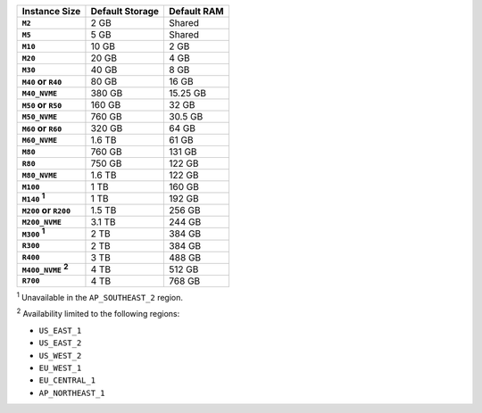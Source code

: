 .. list-table::
   :header-rows: 1
   :stub-columns: 1

   * - Instance Size
     - Default Storage
     - Default RAM

   * - ``M2``
     - 2 GB
     - Shared

   * - ``M5``
     - 5 GB
     - Shared

   * - ``M10``
     - 10 GB
     - 2 GB

   * - ``M20``
     - 20 GB
     - 4 GB

   * - ``M30``
     - 40 GB
     - 8 GB

   * - ``M40`` or ``R40``
     - 80 GB
     - 16 GB

   * - ``M40_NVME``
     - 380 GB
     - 15.25 GB

   * - ``M50`` or ``R50``
     - 160 GB
     - 32 GB

   * - ``M50_NVME``
     - 760 GB
     - 30.5 GB

   * - ``M60`` or ``R60``
     - 320 GB
     - 64 GB

   * - ``M60_NVME``
     - 1.6 TB
     - 61 GB

   * - ``M80``
     - 760 GB
     - 131 GB

   * - ``R80``
     - 750 GB
     - 122 GB

   * - ``M80_NVME``
     - 1.6 TB
     - 122 GB

   * - ``M100``
     - 1 TB
     - 160 GB

   * - ``M140`` :sup:`1`
     - 1 TB
     - 192 GB

   * - ``M200`` or ``R200``
     - 1.5 TB
     - 256 GB

   * - ``M200_NVME``
     - 3.1 TB
     - 244 GB

   * - ``M300`` :sup:`1`
     - 2 TB
     - 384 GB

   * - ``R300``
     - 2 TB
     - 384 GB

   * - ``R400``
     - 3 TB
     - 488 GB

   * - ``M400_NVME`` :sup:`2`
     - 4 TB
     - 512 GB

   * - ``R700``
     - 4 TB
     - 768 GB

:sup:`1` Unavailable in the ``AP_SOUTHEAST_2`` region.

:sup:`2` Availability limited to the following regions:

- ``US_EAST_1``
- ``US_EAST_2``
- ``US_WEST_2``
- ``EU_WEST_1``
- ``EU_CENTRAL_1``
- ``AP_NORTHEAST_1``
